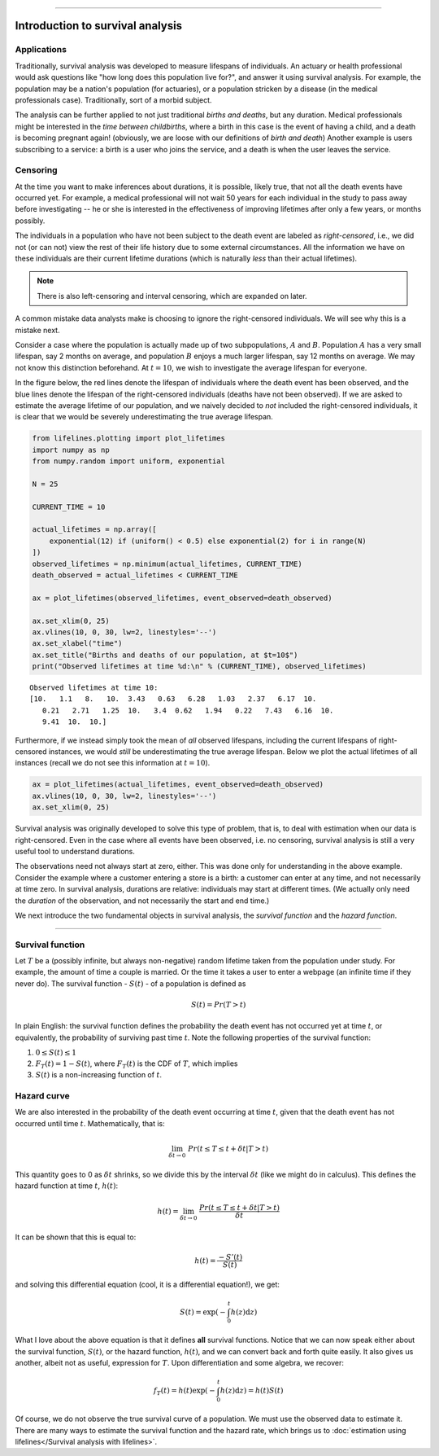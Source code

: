 .. image:: http://i.imgur.com/EOowdSD.png

-------------------------------------


Introduction to survival analysis
'''''''''''''''''''''''''''''''''

Applications
------------


Traditionally, survival analysis was developed to measure lifespans of individuals.
An actuary or health professional would ask questions like
"how long does this population live for?", and answer it using survival analysis.
For example, the population may be a nation's population (for actuaries),
or a population stricken by a disease (in the medical professionals case).
Traditionally, sort of a morbid subject.

The analysis can be further applied to not just traditional *births and
deaths*, but any duration. Medical professionals might be interested in
the *time between childbirths*, where a birth in this case is the event
of having a child, and a death is becoming pregnant again! (obviously,
we are loose with our definitions of *birth and death*) Another example
is users subscribing to a service: a birth is a user who joins the
service, and a death is when the user leaves the service.

Censoring
----------


At the time you want to make inferences about durations, it is possible, likely
true, that not all the death events have occurred yet. For example, a
medical professional will not wait 50 years for each individual in the
study to pass away before investigating -- he or she is interested in
the effectiveness of improving lifetimes after only a few years, or months possibly.

The individuals in a population who have not been subject to the death
event are labeled as *right-censored*, i.e.,
we did not (or can not) view the rest of their life history
due to some external circumstances. All the information we have on
these individuals are their current lifetime durations (which is
naturally *less* than their actual lifetimes).

.. note:: There is also left-censoring and interval censoring, which are expanded on later.

A common mistake data analysts make is choosing to ignore the
right-censored individuals. We will see why this is a mistake next.

Consider a case where the population is actually made up of two
subpopulations, :math:`A` and :math:`B`. Population :math:`A` has a very
small lifespan, say 2 months on average, and population :math:`B`
enjoys a much larger lifespan, say 12 months on average. We may
not know this distinction beforehand. At :math:`t=10`, we
wish to investigate the average lifespan for everyone.

In the figure below, the red lines denote the lifespan of individuals where the death event
has been observed, and the blue lines denote the lifespan of the
right-censored individuals (deaths have not been observed). If we are
asked to estimate the average lifetime of our population, and we naively
decided to *not* included the right-censored individuals, it is clear
that we would be severely underestimating the true average lifespan.

.. code:: python


    from lifelines.plotting import plot_lifetimes
    import numpy as np
    from numpy.random import uniform, exponential

    N = 25

    CURRENT_TIME = 10

    actual_lifetimes = np.array([
        exponential(12) if (uniform() < 0.5) else exponential(2) for i in range(N)
    ])
    observed_lifetimes = np.minimum(actual_lifetimes, CURRENT_TIME)
    death_observed = actual_lifetimes < CURRENT_TIME

    ax = plot_lifetimes(observed_lifetimes, event_observed=death_observed)

    ax.set_xlim(0, 25)
    ax.vlines(10, 0, 30, lw=2, linestyles='--')
    ax.set_xlabel("time")
    ax.set_title("Births and deaths of our population, at $t=10$")
    print("Observed lifetimes at time %d:\n" % (CURRENT_TIME), observed_lifetimes)


.. image:: images/survival_analysis_intro_censoring.png


.. parsed-literal::

    Observed lifetimes at time 10:
    [10.   1.1   8.   10.  3.43   0.63   6.28   1.03   2.37   6.17  10.
       0.21   2.71   1.25  10.   3.4  0.62   1.94   0.22   7.43   6.16  10.
       9.41  10.  10.]


Furthermore, if we instead simply took the mean of *all* observed
lifespans, including the current lifespans of right-censored instances,
we would *still* be underestimating the true average lifespan. Below we
plot the actual lifetimes of all instances (recall we do not see this
information at :math:`t=10`).

.. code:: python

    ax = plot_lifetimes(actual_lifetimes, event_observed=death_observed)
    ax.vlines(10, 0, 30, lw=2, linestyles='--')
    ax.set_xlim(0, 25)


.. image:: images/survival_analysis_intro_censoring_revealed.png


Survival analysis was originally developed to solve this type of
problem, that is, to deal with estimation when our data is
right-censored. Even in the case where all events have been
observed, i.e. no censoring, survival analysis is still a very useful tool
to understand durations.

The observations need not always start at zero, either. This was done
only for understanding in the above example. Consider the example where
a customer entering a store is a birth: a customer can enter at
any time, and not necessarily at time zero. In survival analysis, durations
are relative: individuals may start at different times.
(We actually only need the *duration* of the observation, and not
necessarily the start and end time.)

We next introduce the two fundamental objects in survival analysis, the
*survival function* and the *hazard function*.

--------------

Survival function
-----------------


Let :math:`T` be a (possibly infinite, but always non-negative) random
lifetime taken from the population under study. For example, the
amount of time a couple is married. Or the time it takes a user to enter
a webpage (an infinite time if they never do). The survival function -
:math:`S(t)` - of a population is defined as

.. math::  S(t) = Pr( T > t)

In plain English: the survival function defines the probability the death event has not occurred yet at time
:math:`t`, or equivalently, the probability of surviving past time
:math:`t`. Note the following properties of the survival function:

1. :math:`0 \le S(t) \le 1`
2. :math:`F_T(t) = 1 - S(t)`, where :math:`F_T(t)` is the CDF of :math:`T`, which implies
3. :math:`S(t)` is a non-increasing function of :math:`t`.


Hazard curve
------------


We are also interested in the probability of the death event occurring at time :math:`t`,
given that the death event has not occurred until time :math:`t`. Mathematically, that is:

.. math::  \lim_{\delta t \rightarrow 0 } \; Pr( t \le T \le t + \delta t | T > t)

This quantity goes to 0 as :math:`\delta t` shrinks, so we divide this
by the interval :math:`\delta t` (like we might do in calculus). This
defines the hazard function at time :math:`t`, :math:`h(t)`:

.. math:: h(t) =  \lim_{\delta t \rightarrow 0 } \; \frac{Pr( t \le T \le t + \delta t | T > t)}{\delta t}

It can be shown that this is equal to:

.. math:: h(t) = \frac{-S'(t)}{S(t)}

and solving this differential equation (cool, it is a differential
equation!), we get:

.. math:: S(t) = \exp\left( -\int_0^t h(z) \mathrm{d}z \right)

What I love about the above equation is that it defines **all** survival
functions. Notice that we can now speak either about the
survival function, :math:`S(t)`, or the hazard function,
:math:`h(t)`, and we can convert back and forth quite easily. It
also gives us another, albeit not as useful, expression for :math:`T`.
Upon differentiation and some algebra, we recover:

.. math:: f_T(t) = h(t)\exp\left( -\int_0^t h(z) \mathrm{d}z \right) = h(t) S(t)

Of course, we do not observe the true survival curve of a population. We
must use the observed data to estimate it. There are many ways to estimate the survival function and the hazard rate, which brings us to :doc:`estimation using lifelines</Survival analysis with lifelines>`.
